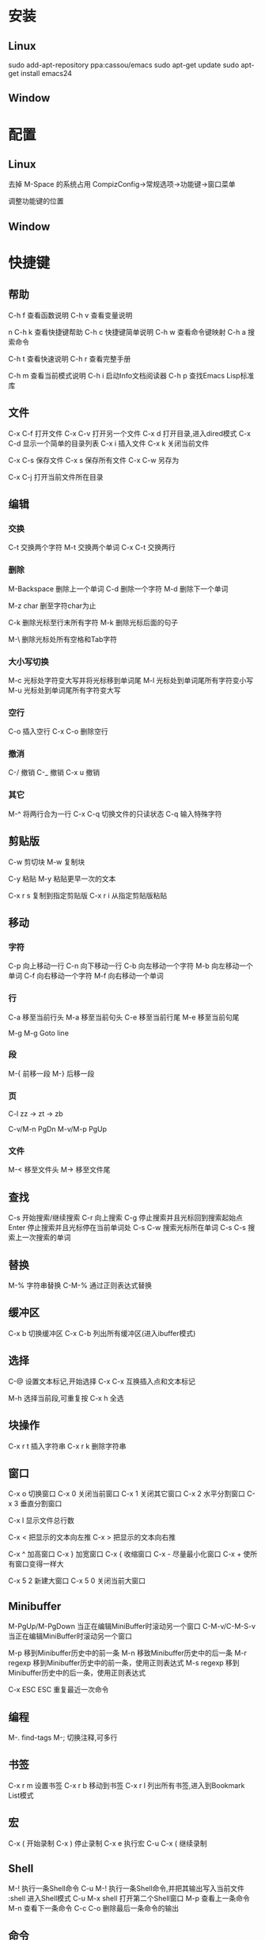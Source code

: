 #+STARTUP: overview
#+TAGS: { 桌面(d) 服务器(s) }  编辑器(e) 浏览器(f) 多媒体(m) 压缩(z)
#+TAGS:  { @Windows(w)  @Linux(l) }
#+TAGS:  { 糟糕(1) 凑合(2) 不错(3) 很好(4) 极品(5) }
#+SEQ_TODO: TODO(T) WAIT(W) | DONE(D!) CANCELED(C@)
#+COLUMNS: %10ITEM  %10PRIORITY %15TODO %65TAGS


* 安装
** Linux
   sudo add-apt-repository ppa:cassou/emacs
   sudo apt-get update
   sudo apt-get install emacs24

** Window
* 配置
** Linux
   去掉 M-Space 的系统占用
   CompizConfig->常规选项->功能键->窗口菜单

   调整功能键的位置

** Window
* 快捷键
** 帮助
   C-h f		查看函数说明
   C-h v      		查看变量说明
   
n   C-h k		查看快捷键帮助
   C-h c		快捷键简单说明
   C-h w		查看命令键映射
   C-h a		搜索命令
   
   C-h t		查看快速说明
   C-h r          	查看完整手册
   
   C-h m		查看当前模式说明
   C-h i           	启动Info文档阅读器
   C-h p           	查找Emacs Lisp标准库

** 文件
   C-x C-f		打开文件
   C-x C-v      	打开另一个文件
   C-x d		打开目录,进入dired模式
   C-x C-d         	显示一个简单的目录列表
   C-x i		插入文件
   C-x k		关闭当前文件

   C-x C-s		保存文件
   C-x s           	保存所有文件
   C-x C-w		另存为

   C-x C-j         	打开当前文件所在目录
   
** 编辑
*** 交换
    C-t    	        交换两个字符
    M-t         	交换两个单词
    C-x C-t         	交换两行
   
*** 删除
    M-Backspace		删除上一个单词
    C-d          	删除一个字符
    M-d			删除下一个单词
   
    M-z char		删至字符char为止

    C-k			删除光标至行末所有字符
    M-k             	删除光标后面的句子

    M-\			删除光标处所有空格和Tab字符

*** 大小写切换
    M-c   	        光标处字符变大写并将光标移到单词尾
    M-l          	光标处到单词尾所有字符变小写
    M-u             	光标处到单词尾所有字符变大写

*** 空行
    C-o  	        插入空行
    C-x C-o             删除空行

*** 撤消
    C-/                 撤销
    C-_                 撤销
    C-x u               撤销

*** 其它
    M-^			将两行合为一行
    C-x C-q         	切换文件的只读状态
    C-q        		输入特殊字符
   
** 剪贴版
   C-w                  剪切块
   M-w                  复制块
   		         
   C-y                  粘贴
   M-y                  粘贴更早一次的文本
   		         
   C-x r s              复制到指定剪贴版
   C-x r i              从指定剪贴版粘贴
   
** 移动
*** 字符
    C-p          	向上移动一行
    C-n			向下移动一行
    C-b			向左移动一个字符
    M-b			向左移动一个单词
    C-f			向右移动一个字符
    M-f			向右移动一个单词

*** 行
    C-a			移至当前行头
    M-a			移至当前句头
    C-e			移至当前行尾
    M-e			移至当前句尾
   
    M-g M-g		Goto line

*** 段
    M-{			前移一段
    M-}			后移一段

*** 页
    C-l			zz -> zt -> zb
		  
    C-v/M-n		PgDn
    M-v/M-p		PgUp

*** 文件
    M-<			移至文件头
    M->			移至文件尾

** 查找
   C-s			开始搜索/继续搜索
   C-r			向上搜索
   C-g			停止搜索并且光标回到搜索起始点
   Enter		停止搜索并且光标停在当前单词处
   C-s C-w		搜索光标所在单词
   C-s C-s		搜索上一次搜索的单词

** 替换
   M-%			字符串替换
   C-M-%           	通过正则表达式替换

** 缓冲区
   C-x b		切换缓冲区
   C-x C-b		列出所有缓冲区(进入ibuffer模式)

** 选择
   C-@                  设置文本标记,开始选择
   C-x C-x              互换插入点和文本标记
   	            
   M-h                  选择当前段,可重复按
   C-x h         	全选

** 块操作
   C-x r t              插入字符串
   C-x r k              删除字符串

** 窗口
   C-x o		切换窗口
   C-x 0		关闭当前窗口
   C-x 1		关闭其它窗口
   C-x 2		水平分割窗口
   C-x 3                垂直分割窗口

   C-x l		显示文件总行数
   	           
   C-x <                把显示的文本向左推
   C-x >                把显示的文本向右推
   	           
   C-x ^                加高窗口
   C-x }                加宽窗口
   C-x {                收缩窗口
   C-x -                尽量最小化窗口
   C-x +                使所有窗口变得一样大
      
   C-x 5 2		新建大窗口
   C-x 5 0		关闭当前大窗口

** Minibuffer
   M-PgUp/M-PgDown	当正在编辑MiniBuffer时滚动另一个窗口
   C-M-v/C-M-S-v	当正在编辑MiniBuffer时滚动另一个窗口

   M-p                  移到Minibuffer历史中的前一条
   M-n			移致Minibuffer历史中的后一条
   M-r regexp           移到Minibuffer历史中的前一条，使用正则表达式
   M-s regexp           移到Minibuffer历史中的后一条，使用正则表达式

   C-x ESC ESC		重复最近一次命令

** 编程
   M-.  	        find-tags
   M-;                  切换注释,可多行

** 书签
   C-x r m              设置书签
   C-x r b              移动到书签
   C-x r l              列出所有书签,进入到Bookmark List模式

** 宏
   C-x (                开始录制
   C-x )                停止录制
   C-x e                执行宏
   C-u C-x (            继续录制

** Shell
   M-!                  执行一条Shell命令
   C-u M-!              执行一条Shell命令,并把其输出写入当前文件
   :shell               进入Shell模式
   C-u M-x shell        打开第二个Shell窗口
   M-p                  查看上一条命令
   M-n                  查看下一条命令
   C-c C-o              删除最后一条命令的输出

** 命令
   M-x			执行命令
   C-g			取消命令/按键序列

** LISP
   C-x C-e         	执行一条Emacs Lisp语句
   C-u C-x C-e     	执行一条Emacs Lisp语句并将返回值显示在表达式的后面
   :ielm           	进入交互式的Lisp执行环境

** 重复
   C-u                  重复后面的命令4次
   C-u C-u              重复后面的命令16次
   C-u N                重复后面的命令N次
   M-N                  重复后面的命令N次
   C-x z                重复执行上一次的命令

** 其它
   C-z   	        挂起Emacs
   C-x C-c		退出Ema
* 命令
  sort-lines
  reverse-region
  sort-fields
  sort-numeric-fields
  upcase-initials-region
  upcase-region
  downcase-region
  
  list-matching-lines
  delete-matching-lines
  delete-non-matching-lines
  
  highlight-phrase
  highlight-regexp
  highlight-lines-matching-regexp
  
  goto-line
  goto-char
  
** 文件
   revert-buffer		重新加载文件
  
** 二进制编辑
   hexl-mode			开启二进制编辑
   hexl-mode-exit		退出二进制编辑

  recentf-open-files
  
  delete-trailing-whitesapce
  whitespace-mode
  
  hexl-find-file
  hexl-mode
  
  shell
  
  set-buffer-file-coding-sy
* 函数
  global-set-key
  local-set-key




  customize-theme
* 插件
** ibuffer
   m                    标记缓冲区
   u                    取消标记
   *u                   标记未保存的缓冲区
   S                    保存标记的缓冲区
   D                    关闭标记的缓冲区

** Bookmark List
   Enter       	        打开书签
   o                    在分隔窗口打开书签
   s                    保存书签
   D                    删除书签
   r                    重命名
** Dired
   Enter                打开文件或目录
   a                    在当前Buffer打开目录
   q                    关闭文件
   C                    复制文件
   R                    重命名文件
   D                    删除文件
   +                    创建目录
   Z                    压缩/解压文件

   m                    标记文件
   u                    取消标记
   U                    取消所有标记
   %m                   通过正则表达式标记

   g                    刷新目录
   ^                    到父目录

   Q                    多文件替换

** w3m
*** 安装
    sudo apt-get install w3m
    sudo apt-get install w3m-img

*** 基本操作
    Q:关闭窗口
    q:直接离开
    C-x-k:关闭当前标签页
    U：打开URL
    V：打开文件 
    G：在标签页中打开一个网址
    S：用google进行搜索
    B：后退
    N：前进
    H：主页
    R：刷新  
    RET：打开链接

*** 页面操作
    其实还有hjkl四个快捷键作为上下左右，但是对于emacser,还是使用emacs自带的更方便一点。。。
    C-n 向下一行
    C-P 向上一行
    C-b 向后
    C-f 向前
    C-v 向下滚屏
    M-v向上滚屏
    >：想左滚屏
    <：向右滚屏
    ,：向左滚动一格
.：向右滚动一格

*** 书签
    a：添加当前页到书签
    M-a：添加该URL到书签
    v:显示书签
    E：编辑书签
    C-k：删除书签
    C-_：撤销书签

*** 使用百度谷歌搜索
    在出现的搜索框回车，然后在buffer会出现TEXT，在它后边输入你想要搜索的东东，然后回车，它就会出现在搜索框，之后再点击搜索的图标即可。
    其它的类似的搜索都可以这样办，你可通过这种方式登录chinaunix           

*** 其它重要操作
    M:用外部浏览器打开当前页面
    ESC M ：用外部浏览器打开链接
    C-c C-k：停止载入

** Solarized
   git clone https://github.com/bbatsov/solarized-emacs.git
   注释掉:
   `(w3m-anchor ((,class (:inherit link))))
   `(w3m-arrived-anchor ((,class (:inherit link-visited))))
   `(w3m-image-anchor ((,class (:background ,solarized-bg :foreground ,cyan :inherit link))))
 
** Org-mode
*** 分支
**** 建立
     M-Enter		新建分支
     C-c *		在当前行建立分支

**** 编辑
     M-Left/Right	设置分支级别
     C-c C-x M-w	复制分支
     C-c C-x C-k	删除分支
     C-c C-x C-y	粘贴分支
     
**** 移动
     C-c C-w		移动分支
     M-S-Up/Down	上下移动分支
     M-S-Left/Right	左右移动分支

**** 跳转
     C-c C-f		跳到下一个同级分支
     C-c C-b		跳到上一个同级分支
     C-c C-u		跳到上一级分支
     C-c C-j		分支跳转

*** 搜索
    C-c /		各种搜索

*** 折叠
    Tab			显示/隐藏当前标题
    S-Tab		循环显示/隐藏整个文件

*** 时间
    C-c .		插入日期
    C-u C-c .		插入时间
    C-c C-d		设定截止日期
    C-c C-s		认定计划日期
    S-U/D/L/R		调整日期/时间
    C-c C-y		计算时间范围长度

*** 标签
    C-c C-c		刷新标签设置/新建标签/退出标签查询视图
    C-c C-q		新建标签

*** 链接
    C-c C-l		添加一个链接
    C-c C-o		打开链接文件

*** 脚注
    C-c C-x f		添加一个脚注

*** 表格
    ...

*** 事件
**** 新建
     M-S-Enter		新建事件

**** 状态
     C-c C-t		设置事件状态
     S-Left/Right	切换事件状态

**** 日程表
     ...

**** 优先级
     S-Up/S-Down	设置优先级

**** 进度
     [66%]
     [2/3]

*** 列视图
    C-c C-x C-c		进入列视图
    q			退出列视图
    Left/Right		在列间移动
    n/p			改变当前列的值
    1~9,0		用编号选择值
    v			查看当前值

*** 导出
    C-c C-e		导出
